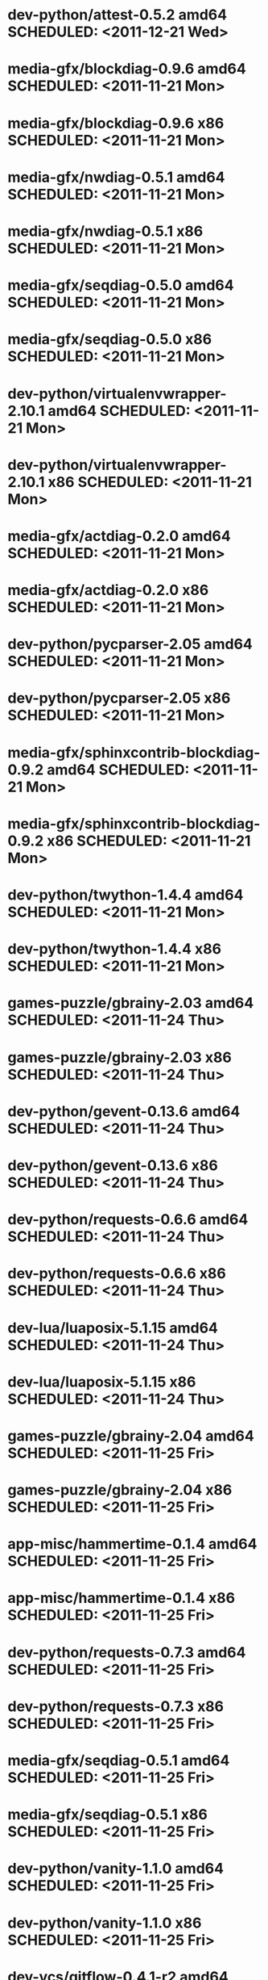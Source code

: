 * dev-python/attest-0.5.2                   amd64 SCHEDULED: <2011-12-21 Wed>
* media-gfx/blockdiag-0.9.6                 amd64 SCHEDULED: <2011-11-21 Mon>
* media-gfx/blockdiag-0.9.6                   x86 SCHEDULED: <2011-11-21 Mon>
* media-gfx/nwdiag-0.5.1                    amd64 SCHEDULED: <2011-11-21 Mon>
* media-gfx/nwdiag-0.5.1                      x86 SCHEDULED: <2011-11-21 Mon>
* media-gfx/seqdiag-0.5.0                   amd64 SCHEDULED: <2011-11-21 Mon>
* media-gfx/seqdiag-0.5.0                     x86 SCHEDULED: <2011-11-21 Mon>
* dev-python/virtualenvwrapper-2.10.1       amd64 SCHEDULED: <2011-11-21 Mon>
* dev-python/virtualenvwrapper-2.10.1         x86 SCHEDULED: <2011-11-21 Mon>
* media-gfx/actdiag-0.2.0                   amd64 SCHEDULED: <2011-11-21 Mon>
* media-gfx/actdiag-0.2.0                     x86 SCHEDULED: <2011-11-21 Mon>
* dev-python/pycparser-2.05                 amd64 SCHEDULED: <2011-11-21 Mon>
* dev-python/pycparser-2.05                   x86 SCHEDULED: <2011-11-21 Mon>
* media-gfx/sphinxcontrib-blockdiag-0.9.2   amd64 SCHEDULED: <2011-11-21 Mon>
* media-gfx/sphinxcontrib-blockdiag-0.9.2     x86 SCHEDULED: <2011-11-21 Mon>
* dev-python/twython-1.4.4                  amd64 SCHEDULED: <2011-11-21 Mon>
* dev-python/twython-1.4.4                    x86 SCHEDULED: <2011-11-21 Mon>
* games-puzzle/gbrainy-2.03                 amd64 SCHEDULED: <2011-11-24 Thu>
* games-puzzle/gbrainy-2.03                   x86 SCHEDULED: <2011-11-24 Thu>
* dev-python/gevent-0.13.6                  amd64 SCHEDULED: <2011-11-24 Thu>
* dev-python/gevent-0.13.6                    x86 SCHEDULED: <2011-11-24 Thu>
* dev-python/requests-0.6.6                 amd64 SCHEDULED: <2011-11-24 Thu>
* dev-python/requests-0.6.6                   x86 SCHEDULED: <2011-11-24 Thu>
* dev-lua/luaposix-5.1.15                   amd64 SCHEDULED: <2011-11-24 Thu>
* dev-lua/luaposix-5.1.15                     x86 SCHEDULED: <2011-11-24 Thu>
* games-puzzle/gbrainy-2.04                 amd64 SCHEDULED: <2011-11-25 Fri>
* games-puzzle/gbrainy-2.04                   x86 SCHEDULED: <2011-11-25 Fri>
* app-misc/hammertime-0.1.4                 amd64 SCHEDULED: <2011-11-25 Fri>
* app-misc/hammertime-0.1.4                   x86 SCHEDULED: <2011-11-25 Fri>
* dev-python/requests-0.7.3                 amd64 SCHEDULED: <2011-11-25 Fri>
* dev-python/requests-0.7.3                   x86 SCHEDULED: <2011-11-25 Fri>
* media-gfx/seqdiag-0.5.1                   amd64 SCHEDULED: <2011-11-25 Fri>
* media-gfx/seqdiag-0.5.1                     x86 SCHEDULED: <2011-11-25 Fri>
* dev-python/vanity-1.1.0                   amd64 SCHEDULED: <2011-11-25 Fri>
* dev-python/vanity-1.1.0                     x86 SCHEDULED: <2011-11-25 Fri>
* dev-vcs/gitflow-0.4.1-r2                  amd64 SCHEDULED: <2011-12-18 Sun>
* dev-vcs/gitflow-0.4.1-r2                    x86 SCHEDULED: <2011-12-18 Sun>
* app-misc/hammertime-0.1.3                 amd64 SCHEDULED: <2012-01-10 Tue>
* app-misc/hammertime-0.1.3                   x86 SCHEDULED: <2012-01-11 Wed>
* media-gfx/seqdiag-0.3.8                   amd64 SCHEDULED: <2012-01-15 Sun>
* media-gfx/seqdiag-0.3.8                     x86 SCHEDULED: <2012-01-16 Mon>
* dev-python/github2-0.5.1                  amd64 SCHEDULED: <2012-01-16 Mon>
* dev-python/github2-0.5.1                    x86 SCHEDULED: <2012-01-16 Mon>
* media-gfx/sphinxcontrib-mscgen-0.4        amd64 SCHEDULED: <2012-01-24 Tue>
* media-gfx/sphinxcontrib-mscgen-0.4          x86 SCHEDULED: <2012-01-24 Tue>
* dev-python/attest-0.5.2                     x86 SCHEDULED: <2012-01-24 Tue>
* dev-python/termtool-1.0                   amd64 SCHEDULED: <2012-01-29 Sun>
* dev-python/termtool-1.0                     x86 SCHEDULED: <2012-01-29 Sun>
* www-apps/mnemosyne-0.12                   amd64 SCHEDULED: <2012-02-02 Thu>
* www-apps/mnemosyne-0.12                     x86 SCHEDULED: <2012-02-02 Thu>
* dev-python/pycparser-2.04                 amd64 SCHEDULED: <2012-02-02 Thu>
* dev-python/pycparser-2.04                   x86 SCHEDULED: <2012-02-02 Thu>
* dev-python/rstctl-0.4                     amd64 SCHEDULED: <2012-02-04 Sat>
* dev-python/github2-0.5.2                    x86 SCHEDULED: <2012-02-04 Sat>
* app-misc/hubugs-0.11.0                      x86 SCHEDULED: <2012-02-04 Sat>
* dev-python/rstctl-0.4                       x86 SCHEDULED: <2012-02-04 Sat>
* dev-python/github2-0.5.2                  amd64 SCHEDULED: <2012-02-06 Mon>
* app-misc/hubugs-0.11.0                    amd64 SCHEDULED: <2012-02-06 Mon>
* dev-perl/Net-Twitter-Lite-0.10004         amd64 SCHEDULED: <2012-03-13 Tue>
* dev-perl/Net-Twitter-Lite-0.10004           x86 SCHEDULED: <2012-03-13 Tue>
* dev-util/ditz-0.5-r1                      amd64 SCHEDULED: <2012-05-01 Tue>
* dev-util/ditz-0.5-r1                        x86 SCHEDULED: <2012-05-01 Tue>
